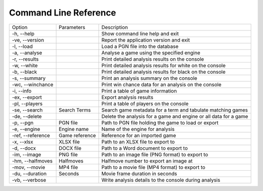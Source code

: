 Command Line Reference
======================

+--------------------+----------------+------------------------------------------------------------------+
| Option             | Parameters     | Description                                                      |
+--------------------+----------------+------------------------------------------------------------------+
|  -h, --help        |                | Show command line help and exit                                  |
+--------------------+----------------+------------------------------------------------------------------+
|  -ve, --version    |                | Report the application version and exit                          |
+--------------------+----------------+------------------------------------------------------------------+
|  -l, --load        |                | Load a PGN file into the database                                |
+--------------------+----------------+------------------------------------------------------------------+
|  -a, --analyse     |                | Analyse a game using the specified engine                        |
+--------------------+----------------+------------------------------------------------------------------+
|  -r, --results     |                | Print detailed analysis results on the console                   |
+--------------------+----------------+------------------------------------------------------------------+
|  -w, --white       |                | Print detailed analysis results for white on the console         |
+--------------------+----------------+------------------------------------------------------------------+
|  -b, --black       |                | Print detailed analysis results for black on the console         |
+--------------------+----------------+------------------------------------------------------------------+
|  -s, --summary     |                | Print an analysis summary on the console                         |
+--------------------+----------------+------------------------------------------------------------------+
|  -wc, --winchance  |                | Print win chance data for an analysis on the console             |
+--------------------+----------------+------------------------------------------------------------------+
|  -i, --info        |                | Print a table of game information                                |
+--------------------+----------------+------------------------------------------------------------------+
|  -ex, --export     |                | Export analysis results                                          |
+--------------------+----------------+------------------------------------------------------------------+
|  -pl, --players    |                | Print a table of players on the console                          |
+--------------------+----------------+------------------------------------------------------------------+
|  -se, --search     | Search Terms   | Search game metadata for a term and tabulate matching games      |
+--------------------+----------------+------------------------------------------------------------------+
|  -de, --delete     |                | Delete the analysis for a game and engine or all data for a game |
+--------------------+----------------+------------------------------------------------------------------+
|  -p, --pgn         | PGN file       | Path to PGN file holding the game to load or export              |
+--------------------+----------------+------------------------------------------------------------------+
|  -e, --engine      | Engine name    | Name of the engine for analysis                                  |
+--------------------+----------------+------------------------------------------------------------------+
|  -ref, --reference | Game reference | Reference for an imported game                                   |
+--------------------+----------------+------------------------------------------------------------------+
|  -x, --xlsx        | XLSX file      | Path to an XLSX file to export to                                |
+--------------------+----------------+------------------------------------------------------------------+
|  -d, --docx        | DOCX file      | Path to a Word document to export to                             |
+--------------------+----------------+------------------------------------------------------------------+
|  -im, --image      | PNG file       | Path to an image file (PNG format) to export to                  |
+--------------------+----------------+------------------------------------------------------------------+
|  -hm, --halfmoves  | Halfmoves      | Halfmove number to export an image at                            |
+--------------------+----------------+------------------------------------------------------------------+
|  -mov, --movie     | MP4 file       | Path to a movie file (MP4 format) to export to                   |
+--------------------+----------------+------------------------------------------------------------------+
|  -du, --duration   | Seconds        | Movie frame duration in seconds                                  |
+--------------------+----------------+------------------------------------------------------------------+
|  -vb, --verbose    |                | Write analysis details to the console during analysis            |
+--------------------+----------------+------------------------------------------------------------------+
